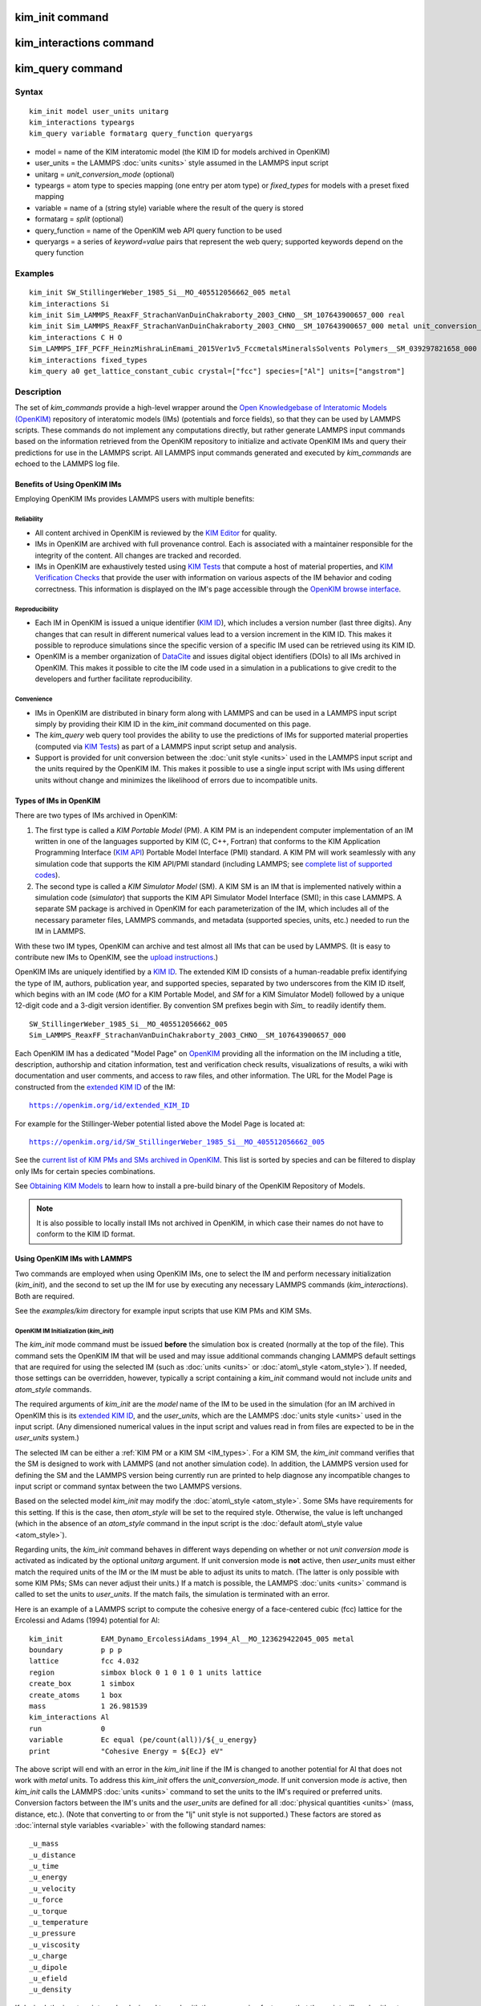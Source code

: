 .. index:: kim\_init

kim\_init command
=================

kim\_interactions command
=========================

kim\_query command
==================

Syntax
""""""


.. parsed-literal::

   kim_init model user_units unitarg
   kim_interactions typeargs
   kim_query variable formatarg query_function queryargs

* model = name of the KIM interatomic model (the KIM ID for models archived in OpenKIM)
* user\_units = the LAMMPS :doc:`units <units>` style assumed in the LAMMPS input script
* unitarg = *unit\_conversion\_mode* (optional)
* typeargs = atom type to species mapping (one entry per atom type) or *fixed\_types* for models with a preset fixed mapping
* variable = name of a (string style) variable where the result of the query is stored
* formatarg = *split* (optional)
* query\_function = name of the OpenKIM web API query function to be used
* queryargs = a series of *keyword=value* pairs that represent the web query; supported keywords depend on the query function

Examples
""""""""


.. parsed-literal::

   kim_init SW_StillingerWeber_1985_Si__MO_405512056662_005 metal
   kim_interactions Si
   kim_init Sim_LAMMPS_ReaxFF_StrachanVanDuinChakraborty_2003_CHNO__SM_107643900657_000 real
   kim_init Sim_LAMMPS_ReaxFF_StrachanVanDuinChakraborty_2003_CHNO__SM_107643900657_000 metal unit_conversion_mode
   kim_interactions C H O
   Sim_LAMMPS_IFF_PCFF_HeinzMishraLinEmami_2015Ver1v5_FccmetalsMineralsSolvents Polymers__SM_039297821658_000 real
   kim_interactions fixed_types
   kim_query a0 get_lattice_constant_cubic crystal=["fcc"] species=["Al"] units=["angstrom"]

Description
"""""""""""

The set of *kim\_commands* provide a high-level wrapper around the
`Open Knowledgebase of Interatomic Models (OpenKIM) <https://openkim.org>`_
repository of interatomic models (IMs) (potentials and force fields),
so that they can be used by LAMMPS scripts.  These commands do not implement
any computations directly, but rather generate LAMMPS input commands based
on the information retrieved from the OpenKIM repository to initialize and
activate OpenKIM IMs and query their predictions for use in the LAMMPS script.
All LAMMPS input commands generated and executed by *kim\_commands* are
echoed to the LAMMPS log file.

Benefits of Using OpenKIM IMs
-----------------------------

Employing OpenKIM IMs provides LAMMPS users with multiple benefits:

Reliability
^^^^^^^^^^^

* All content archived in OpenKIM is reviewed by the `KIM Editor <https://openkim.org/governance/>`_ for quality.
* IMs in OpenKIM are archived with full provenance control. Each is associated with a maintainer responsible for the integrity of the content. All changes are tracked and recorded.
* IMs in OpenKIM are exhaustively tested using `KIM Tests <https://openkim.org/doc/evaluation/kim-tests/>`_ that compute a host of material properties, and `KIM Verification Checks <https://openkim.org/doc/evaluation/kim-verification-checks/>`_ that provide the user with information on various aspects of the IM behavior and coding correctness. This information is displayed on the IM's page accessible through the  `OpenKIM browse interface <https://openkim.org/browse>`_.

Reproducibility
^^^^^^^^^^^^^^^

* Each IM in OpenKIM is issued a unique identifier (`KIM ID <https://openkim.org/doc/schema/kim-ids/>`_), which includes a version number (last three digits).  Any changes that can result in different numerical values lead to a version increment in the KIM ID. This makes it possible to reproduce simulations since the specific version of a specific IM used can be retrieved using its KIM ID.
* OpenKIM is a member organization of `DataCite <https://datacite.org/>`_ and issues digital object identifiers (DOIs) to all IMs archived in OpenKIM. This makes it possible to cite the IM code used in a simulation in a publications to give credit to the developers and further facilitate reproducibility.

Convenience
^^^^^^^^^^^

* IMs in OpenKIM are distributed in binary form along with LAMMPS and can be used in a LAMMPS input script simply by providing their KIM ID in the *kim\_init* command documented on this page.
* The *kim\_query* web query tool provides the ability to use the predictions of IMs for supported material properties (computed via `KIM Tests <https://openkim.org/doc/evaluation/kim-tests/>`_) as part of a LAMMPS input script setup and analysis.
* Support is provided for unit conversion between the :doc:`unit style <units>` used in the LAMMPS input script and the units required by the OpenKIM IM. This makes it possible to use a single input script with IMs using different units without change and minimizes the likelihood of errors due to incompatible units.

.. _IM\_types:



Types of IMs in OpenKIM
-----------------------

There are two types of IMs archived in OpenKIM:

1. The first type is called a *KIM Portable Model* (PM). A KIM PM is an independent computer implementation of an IM written in one of the languages supported by KIM (C, C++, Fortran) that conforms to the KIM Application Programming Interface (`KIM API <https://openkim.org/kim-api/>`_) Portable Model Interface (PMI) standard. A KIM PM will work seamlessly with any simulation code that supports the KIM API/PMI standard (including LAMMPS; see `complete list of supported codes <https://openkim.org/projects-using-kim/>`_).
2. The second type is called a *KIM Simulator Model* (SM). A KIM SM is an IM that is implemented natively within a simulation code (\ *simulator*\ ) that supports the KIM API Simulator Model Interface (SMI); in this case LAMMPS. A separate SM package is archived in OpenKIM for each parameterization of the IM, which includes all of the necessary parameter files, LAMMPS commands, and metadata (supported species, units, etc.) needed to run the IM in LAMMPS.

With these two IM types, OpenKIM can archive and test almost all IMs that
can be used by LAMMPS. (It is easy to contribute new IMs to OpenKIM, see
the `upload instructions <https://openkim.org/doc/repository/adding-content/>`_.)

OpenKIM IMs are uniquely identified by a
`KIM ID <https://openkim.org/doc/schema/kim-ids/>`_.
The extended KIM ID consists of
a human-readable prefix identifying the type of IM, authors, publication year,
and supported species, separated by two underscores from the KIM ID itself,
which begins with an IM code
(\ *MO* for a KIM Portable Model, and *SM* for a KIM Simulator Model)
followed by a unique 12-digit code and a 3-digit version identifier.
By convention SM prefixes begin with *Sim\_* to readily identify them.


.. parsed-literal::

   SW_StillingerWeber_1985_Si__MO_405512056662_005
   Sim_LAMMPS_ReaxFF_StrachanVanDuinChakraborty_2003_CHNO__SM_107643900657_000

Each OpenKIM IM has a dedicated "Model Page" on `OpenKIM <https://openkim.org>`_
providing all the information on the IM including a title, description,
authorship and citation information, test and verification check results,
visualizations of results, a wiki with documentation and user comments, and
access to raw files, and other information.
The URL for the Model Page is constructed from the
`extended KIM ID <https://openkim.org/doc/schema/kim-ids/>`_ of the IM:


.. parsed-literal::

   https://openkim.org/id/extended_KIM_ID

For example for the Stillinger-Weber potential
listed above the Model Page is located at:


.. parsed-literal::

   `https://openkim.org/id/SW_StillingerWeber_1985_Si__MO_405512056662_005 <https://openkim.org/id/SW_StillingerWeber_1985_Si__MO_405512056662_005>`_

See the `current list of KIM PMs and SMs archived in OpenKIM <https://openkim.org/browse/models/by-species>`_.
This list is sorted by species and can be filtered to display only
IMs for certain species combinations.

See `Obtaining KIM Models <http://openkim.org/doc/usage/obtaining-models>`_ to
learn how to install a pre-build binary of the OpenKIM Repository of Models.

.. note::

   It is also possible to locally install IMs not archived in OpenKIM,
   in which case their names do not have to conform to the KIM ID format.

Using OpenKIM IMs with LAMMPS
-----------------------------

Two commands are employed when using OpenKIM IMs, one to select the
IM and perform necessary initialization (*kim\_init*), and the second
to set up the IM for use by executing any necessary LAMMPS commands
(*kim\_interactions*). Both are required.

See the *examples/kim* directory for example input scripts that use KIM PMs
and KIM SMs.

OpenKIM IM Initialization (*kim\_init*)
^^^^^^^^^^^^^^^^^^^^^^^^^^^^^^^^^^^^^^^

The *kim\_init* mode command must be issued **before**
the simulation box is created (normally at the top of the file).
This command sets the OpenKIM IM that will be used and may issue
additional commands changing LAMMPS default settings that are required
for using the selected IM (such as :doc:`units <units>` or
:doc:`atom\_style <atom_style>`). If needed, those settings can be overridden,
however, typically a script containing a *kim\_init* command
would not include *units* and *atom\_style* commands.

The required arguments of *kim\_init* are the *model* name of the
IM to be used in the simulation (for an IM archived in OpenKIM this is
its `extended KIM ID <https://openkim.org/doc/schema/kim-ids/>`_, and
the *user\_units*, which are the LAMMPS :doc:`units style <units>` used
in the input script.  (Any dimensioned numerical values in the input
script and values read in from files are expected to be in the
*user\_units* system.)

The selected IM can be either a :ref:`KIM PM or a KIM SM <IM_types>`.
For a KIM SM, the *kim\_init* command verifies that the SM is designed
to work with LAMMPS (and not another simulation code).
In addition, the LAMMPS version used for defining
the SM and the LAMMPS version being currently run are
printed to help diagnose any incompatible changes to input script or
command syntax between the two LAMMPS versions.

Based on the selected model *kim\_init* may modify the
:doc:`atom\_style <atom_style>`.
Some SMs have requirements for this setting. If this is the case, then
*atom\_style* will be set to the required style. Otherwise, the value is left
unchanged (which in the absence of an *atom\_style* command in the input script
is the :doc:`default atom\_style value <atom_style>`).

Regarding units, the *kim\_init* command behaves in different ways depending
on whether or not *unit conversion mode* is activated as indicated by the
optional *unitarg* argument.
If unit conversion mode is **not** active, then *user\_units* must
either match the required units of the IM or the IM must be able
to adjust its units to match. (The latter is only possible with some KIM PMs;
SMs can never adjust their units.) If a match is possible, the LAMMPS
:doc:`units <units>` command is called to set the units to
*user\_units*. If the match fails, the simulation is terminated with
an error.

Here is an example of a LAMMPS script to compute the cohesive energy
of a face-centered cubic (fcc) lattice for the Ercolessi and Adams (1994)
potential for Al:


.. parsed-literal::

   kim_init         EAM_Dynamo_ErcolessiAdams_1994_Al__MO_123629422045_005 metal
   boundary         p p p
   lattice          fcc 4.032
   region           simbox block 0 1 0 1 0 1 units lattice
   create_box       1 simbox
   create_atoms     1 box
   mass             1 26.981539
   kim_interactions Al
   run              0
   variable         Ec equal (pe/count(all))/${_u_energy}
   print            "Cohesive Energy = ${EcJ} eV"

The above script will end with an error in the *kim\_init* line if the
IM is changed to another potential for Al that does not work with *metal*
units. To address this *kim\_init* offers the *unit\_conversion\_mode*.
If unit conversion mode *is* active, then *kim\_init* calls the LAMMPS
:doc:`units <units>` command to set the units to the IM's required or
preferred units. Conversion factors between the IM's units and the *user\_units*
are defined for all :doc:`physical quantities <units>` (mass, distance, etc.).
(Note that converting to or from the "lj" unit style is not supported.)
These factors are stored as :doc:`internal style variables <variable>` with
the following standard names:


.. parsed-literal::

   _u_mass
   _u_distance
   _u_time
   _u_energy
   _u_velocity
   _u_force
   _u_torque
   _u_temperature
   _u_pressure
   _u_viscosity
   _u_charge
   _u_dipole
   _u_efield
   _u_density

If desired, the input script can be designed to work with these conversion
factors so that the script will work without change with any OpenKIM IM.
(This approach is used in the
`OpenKIM Testing Framework <https://openkim.org/doc/evaluation/kim-tests/>`_.)
For example, the script given above for the cohesive energy of fcc Al
can be rewritten to work with any IM regardless of units. The following
script constructs an fcc lattice with a lattice parameter defined in
meters, computes the total energy, and prints the cohesive energy in
Joules regardless of the units of the IM.


.. parsed-literal::

   kim_init         EAM_Dynamo_ErcolessiAdams_1994_Al__MO_123629422045_005 si unit_conversion_mode
   boundary         p p p
   lattice          fcc 4.032e-10\*${_u_distance}
   region           simbox block 0 1 0 1 0 1 units lattice
   create_box       1 simbox
   create_atoms     1 box
   mass             1 4.480134e-26\*${_u_mass}
   kim_interactions Al
   run              0
   variable         Ec_in_J equal (pe/count(all))/${_u_energy}
   print            "Cohesive Energy = ${Ec_in_J} J"

Note the multiplication by ${\_u_distance} and ${\_u_mass} to convert
from SI units (specified in the *kim\_init* command) to whatever units the
IM uses (metal in this case), and the division by ${\_u_energy}
to convert from the IM's energy units to SI units (Joule). This script
will work correctly for any IM for Al (KIM PM or SM) selected by the
*kim\_init* command.

Care must be taken to apply unit conversion to dimensional variables read in
from a file. For example if a configuration of atoms is read in from a
dump file using the :doc:`read\_dump <read_dump>` command, the following can
be done to convert the box and all atomic positions to the correct units:


.. parsed-literal::

   variable xyfinal equal xy\*${_u_distance}
   variable xzfinal equal xz\*${_u_distance}
   variable yzfinal equal yz\*${_u_distance}
   change_box all x scale ${_u_distance} &
                          y scale ${_u_distance} &
                          z scale ${_u_distance} &
                          xy final ${xyfinal} &
                          xz final ${xzfinal} &
                          yz final ${yzfinal} &
                          remap

.. note::

   Unit conversion will only work if the conversion factors are placed in
   all appropriate places in the input script. It is up to the user to do this
   correctly.

OpenKIM IM Execution (*kim\_interactions*)
^^^^^^^^^^^^^^^^^^^^^^^^^^^^^^^^^^^^^^^^^^

The second and final step in using an OpenKIM IM is to execute the
*kim\_interactions* command. This command must be preceded by a *kim\_init*
command and a command that defines the number of atom types *N* (such as
:doc:`create\_box <create_box>`).
The *kim\_interactions* command has one argument *typeargs*\ . This argument
contains either a list of *N* chemical species, which defines a mapping between
atom types in LAMMPS to the available species in the OpenKIM IM, or the
keyword *fixed\_types* for models that have a preset fixed mapping (i.e.
the mapping between LAMMPS atom types and chemical species is defined by
the model and cannot be changed). In the latter case, the user must consult
the model documentation to see how many atom types there are and how they
map to the chemical species.

For example, consider an OpenKIM IM that supports Si and C species.
If the LAMMPS simulation has four atom types, where the first three are Si,
and the fourth is C, the following *kim\_interactions* command would be used:


.. parsed-literal::

   kim_interactions Si Si Si C

Alternatively, for a model with a fixed mapping the command would be:


.. parsed-literal::

   kim_interactions fixed_types

The *kim\_interactions* command performs all the necessary steps to set up
the OpenKIM IM selected in the *kim\_init* command. The specific actions depend
on whether the IM is a KIM PM or a KIM SM.  For a KIM PM,
a :doc:`pair\_style kim <pair_kim>` command is executed followed by
the appropriate *pair\_coeff* command. For example, for the
Ercolessi and Adams (1994) KIM PM for Al set by the following commands:


.. parsed-literal::

   kim_init EAM_Dynamo_ErcolessiAdams_1994_Al__MO_123629422045_005 metal
   ...
   ...  box specification lines skipped
   ...
   kim_interactions Al

the *kim\_interactions* command executes the following LAMMPS input commands:


.. parsed-literal::

   pair_style kim EAM_Dynamo_ErcolessiAdams_1994_Al__MO_123629422045_005
   pair_coeff \* \* Al

For a KIM SM, the generated input commands may be more complex
and require that LAMMPS is built with the required packages included
for the type of potential being used. The set of commands to be executed
is defined in the SM specification file, which is part of the SM package.
For example, for the Strachan et al. (2003) ReaxFF SM
set by the following commands:


.. parsed-literal::

   kim_init Sim_LAMMPS_ReaxFF_StrachanVanDuinChakraborty_2003_CHNO__SM_107643900657_000 real
   ...
   ...  box specification lines skipped
   ...
   kim_interactions C H N O

the *kim\_interactions* command executes the following LAMMPS input commands:


.. parsed-literal::

   pair_style reax/c lmp_control safezone 2.0 mincap 100
   pair_coeff \* \* ffield.reax.rdx C H N O
   fix reaxqeq all qeq/reax 1 0.0 10.0 1.0e-6 param.qeq

Note that the files *lmp\_control*, *ffield.reax.rdx* and *param.qeq*
are specific to the Strachan et al. (2003) ReaxFF parameterization
and are archived as part of the SM package in OpenKIM.
Note also that parameters like cutoff radii and charge tolerances,
which have an effect on IM predictions, are also included in the
SM definition ensuring reproducibility.

.. note::

   When using *kim\_init* and *kim\_interactions* to select
   and set up an OpenKIM IM, other LAMMPS commands
   for the same functions (such as pair\_style, pair\_coeff, bond\_style,
   bond\_coeff, fixes related to charge equilibration, etc.) should normally
   not appear in the input script.

Using OpenKIM Web Queries in LAMMPS (*kim\_query*)
^^^^^^^^^^^^^^^^^^^^^^^^^^^^^^^^^^^^^^^^^^^^^^^^^^

The *kim\_query* command performs a web query to retrieve the predictions
of the IM set by *kim\_init* for material properties archived in
`OpenKIM <https://openkim.org>`_.  The *kim\_query* command must be preceded
by a *kim\_init* command. The result of the query is stored in a
:doc:`string style variable <variable>`, the name of which is given as the first
argument of the *kim\_query command*.  (For the case of multiple
return values, the optional *split* keyword can be used after the
variable name to separate the results into multiple variables; see
the :ref:`example <split_example>` below.)
The second required argument *query\_function* is the name of the
query function to be called (e.g. *get\_lattice\_constant\_cubic*).
All following :doc:`arguments <Commands_parse>` are parameters handed over to
the web query in the format *keyword=value*\ , where *value* is always
an array of one or more comma-separated items in brackets.
The list of supported keywords and the type and format of their values
depend on the query function used. The current list of query functions
is available on the OpenKIM webpage at
`https://openkim.org/doc/usage/kim-query <https://openkim.org/doc/usage/kim-query>`_.

.. note::

   All query functions require the *model* keyword, which identifies
   the IM whose predictions are being queried. This keyword is automatically
   generated by *kim\_query* based on the IM set in *kim\_init* and must not
   be specified as an argument to *kim\_query*.

.. note::

   Each *query\_function* is associated with a default method (implemented
   as a `KIM Test <https://openkim.org/doc/evaluation/kim-tests/>`_)
   used to compute this property. In cases where there are multiple
   methods in OpenKIM for computing a property, a *method* keyword can
   be provided to select the method of choice.  See the
   `query documentation <https://openkim.org/doc/repository/kim-query>`_
   to see which methods are available for a given *query function*\ .

*kim\_query* Usage Examples and Further Clarifications:
"""""""""""""""""""""""""""""""""""""""""""""""""""""""

The data obtained by *kim\_query* commands can be used as part of the setup
or analysis phases of LAMMPS simulations. Some examples are given below.

**Define an equilibrium fcc crystal**


.. parsed-literal::

   kim_init         EAM_Dynamo_ErcolessiAdams_1994_Al__MO_123629422045_005 metal
   boundary         p p p
   kim_query        a0 get_lattice_constant_cubic crystal=["fcc"] species=["Al"] units=["angstrom"]
   lattice          fcc ${a0}
   ...

The *kim\_query* command retrieves from `OpenKIM <https://openkim.org>`_
the equilibrium lattice constant predicted by the Ercolessi and Adams (1994)
potential for the fcc structure and places it in
variable *a0*\ . This variable is then used on the next line to set up the
crystal. By using *kim\_query*, the user is saved the trouble and possible
error of tracking this value down, or of having to perform an energy
minimization to find the equilibrium lattice constant.

Note that in *unit\_conversion\_mode* the results obtained from a
*kim\_query* would need to be converted to the appropriate units system.
For example, in the above script, the lattice command would need to be
changed to: "lattice fcc ${a0}\*${\_u_distance}".

.. _split\_example:



**Define an equilibrium hcp crystal**


.. parsed-literal::

   kim_init         EAM_Dynamo_Mendelev_2007_Zr__MO_848899341753_000 metal
   boundary         p p p
   kim_query        latconst split get_lattice_constant_hexagonal crystal=["hcp"] species=["Zr"] units=["angstrom"]
   variable         a0 equal latconst_1
   variable         c0 equal latconst_2
   variable         c_to_a equal ${c0}/${a0}
   lattice          custom ${a0} a1 0.5 -0.866025 0 a2 0.5 0.866025 0 a3 0 0 ${c_to_a} &
                    basis 0.333333 0.666666 0.25 basis 0.666666 0.333333 0.75
   ...

In this case the *kim\_query* returns two arguments (since the hexagonal
close packed (hcp) structure has two independent lattice constants).
The default behavior of *kim\_query* returns the result as a string
with the values separated by commas. The optional keyword *split*
separates the result values into individual variables of the form
*prefix\_I*, where *prefix* is set to the the *kim\_query* *variable* argument
and *I* ranges from 1 to the number of returned values. The number and order of
the returned values is determined by the type of query performed.

**Define a crystal at finite temperature accounting for thermal expansion**


.. parsed-literal::

   kim_init         EAM_Dynamo_ErcolessiAdams_1994_Al__MO_123629422045_005 metal
   boundary         p p p
   kim_query        a0 get_lattice_constant_cubic crystal=["fcc"] species=["Al"] units=["angstrom"]
   kim_query        alpha get_linear_thermal_expansion_coefficient_cubic  crystal=["fcc"] species=["Al"] units=["1/K"] temperature=[293.15] temperature_units=["K"]
   variable         DeltaT equal 300
   lattice          fcc ${a0}\*${alpha}\*${DeltaT}
   ...

As in the previous example, the equilibrium lattice constant is obtained
for the Ercolessi and Adams (1994) potential. However, in this case the
crystal is scaled to the appropriate lattice constant at room temperature
(293.15 K) by using the linear thermal expansion constant predicted by the
potential.

.. note::

   When passing numerical values as arguments (as in the case
   of the temperature in the above example) it is also possible to pass a
   tolerance indicating how close to the value is considered a match.
   If no tolerance is passed a default value is used. If multiple results
   are returned (indicating that the tolerance is too large), *kim\_query*
   will return an error. See the
   `query documentation <https://openkim.org/doc/repository/kim-query>`_
   to see which numerical arguments and tolerances are available for a
   given *query function*\ .

**Compute defect formation energy**


.. parsed-literal::

   kim_init         EAM_Dynamo_ErcolessiAdams_1994_Al__MO_123629422045_005 metal
   ...
   ... Build fcc crystal containing some defect and compute the total energy
   ... which is stored in the variable *Etot*
   ...
   kim_query        Ec get_cohesive_energy_cubic crystal=["fcc"] species=["Al"] units=["eV"]
   variable         Eform equal ${Etot} - count(all)\*${Ec}
   ...

The defect formation energy *Eform* is computed by subtracting from *Etot* the
ideal fcc cohesive energy of the atoms in the system obtained from
`OpenKIM <https://openkim.org>`_ for the Ercolessi and Adams (1994) potential.

.. note::

   *kim\_query* commands return results archived in
   `OpenKIM <https://openkim.org>`_. These results are obtained
   using programs for computing material properties
   (KIM Tests and KIM Test Drivers) that were contributed to OpenKIM.
   In order to give credit to Test developers, the number of times results
   from these programs are queried is tracked. No other information about
   the nature of the query or its source is recorded.

Citation of OpenKIM IMs
-----------------------

When publishing results obtained using OpenKIM IMs researchers are requested
to cite the OpenKIM project :ref:`(Tadmor) <kim-mainpaper>`, KIM API
:ref:`(Elliott) <kim-api>`, and the specific IM codes used in the simulations,
in addition to the relevant scientific references for the IM.
The citation format for an IM is displayed on its page on
`OpenKIM <https://openkim.org>`_ along with the corresponding BibTex file,
and is automatically added to the LAMMPS *log.cite* file.

Citing the IM software (KIM infrastructure and specific PM or SM codes)
used in the simulation gives credit to the researchers who developed them
and enables open source efforts like OpenKIM to function.

Restrictions
""""""""""""


The set of *kim\_commands* is part of the KIM package.  It is only enabled if
LAMMPS is built with that package. A requirement for the KIM package,
is the KIM API library that must be downloaded from the
`OpenKIM website <https://openkim.org/kim-api/>`_ and installed before
LAMMPS is compiled. When installing LAMMPS from binary, the kim-api package
is a dependency that is automatically downloaded and installed. See the KIM
section of the :doc:`Packages details <Packages_details>` for details.

Furthermore, when using *kim\_commands* to run KIM SMs, any packages required
by the native potential being used or other commands or fixes that it invokes
must be installed.

Related commands
""""""""""""""""

:doc:`pair\_style kim <pair_kim>`


----------


.. _kim-mainpaper:



**(Tadmor)** Tadmor, Elliott, Sethna, Miller and Becker, JOM, 63, 17 (2011).
doi: `https://doi.org/10.1007/s11837-011-0102-6 <https://doi.org/10.1007/s11837-011-0102-6>`_

.. _kim-api:



**(Elliott)** Elliott, Tadmor and Bernstein, `https://openkim.org/kim-api <https://openkim.org/kim-api>`_ (2011)
doi: `https://doi.org/10.25950/FF8F563A <https://doi.org/10.25950/FF8F563A>`_


.. _lws: http://lammps.sandia.gov
.. _ld: Manual.html
.. _lc: Commands_all.html
